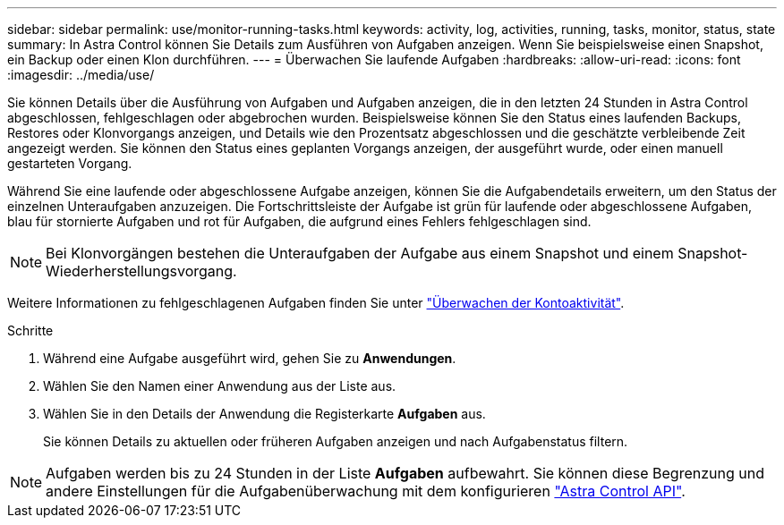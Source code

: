 ---
sidebar: sidebar 
permalink: use/monitor-running-tasks.html 
keywords: activity, log, activities, running, tasks, monitor, status, state 
summary: In Astra Control können Sie Details zum Ausführen von Aufgaben anzeigen. Wenn Sie beispielsweise einen Snapshot, ein Backup oder einen Klon durchführen. 
---
= Überwachen Sie laufende Aufgaben
:hardbreaks:
:allow-uri-read: 
:icons: font
:imagesdir: ../media/use/


[role="lead"]
Sie können Details über die Ausführung von Aufgaben und Aufgaben anzeigen, die in den letzten 24 Stunden in Astra Control abgeschlossen, fehlgeschlagen oder abgebrochen wurden. Beispielsweise können Sie den Status eines laufenden Backups, Restores oder Klonvorgangs anzeigen, und Details wie den Prozentsatz abgeschlossen und die geschätzte verbleibende Zeit angezeigt werden. Sie können den Status eines geplanten Vorgangs anzeigen, der ausgeführt wurde, oder einen manuell gestarteten Vorgang.

Während Sie eine laufende oder abgeschlossene Aufgabe anzeigen, können Sie die Aufgabendetails erweitern, um den Status der einzelnen Unteraufgaben anzuzeigen. Die Fortschrittsleiste der Aufgabe ist grün für laufende oder abgeschlossene Aufgaben, blau für stornierte Aufgaben und rot für Aufgaben, die aufgrund eines Fehlers fehlgeschlagen sind.


NOTE: Bei Klonvorgängen bestehen die Unteraufgaben der Aufgabe aus einem Snapshot und einem Snapshot-Wiederherstellungsvorgang.

Weitere Informationen zu fehlgeschlagenen Aufgaben finden Sie unter link:view-account-activity.html["Überwachen der Kontoaktivität"].

.Schritte
. Während eine Aufgabe ausgeführt wird, gehen Sie zu *Anwendungen*.
. Wählen Sie den Namen einer Anwendung aus der Liste aus.
. Wählen Sie in den Details der Anwendung die Registerkarte *Aufgaben* aus.
+
Sie können Details zu aktuellen oder früheren Aufgaben anzeigen und nach Aufgabenstatus filtern.




NOTE: Aufgaben werden bis zu 24 Stunden in der Liste *Aufgaben* aufbewahrt. Sie können diese Begrenzung und andere Einstellungen für die Aufgabenüberwachung mit dem konfigurieren https://docs.netapp.com/us-en/astra-automation/["Astra Control API"^].
